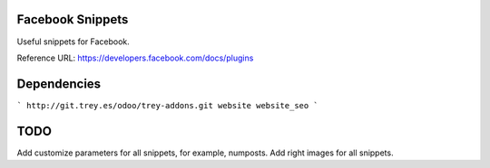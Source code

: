 .. image:: https://img.shields.io/badge/licence-AGPL--3-blue.svg
    :alt: License: AGPL-3

Facebook Snippets
==================

Useful snippets for Facebook.

Reference URL: https://developers.facebook.com/docs/plugins


Dependencies
============
```
http://git.trey.es/odoo/trey-addons.git
website
website_seo
```

TODO
====
Add customize parameters for all snippets, for example, numposts.
Add right images for all snippets.


